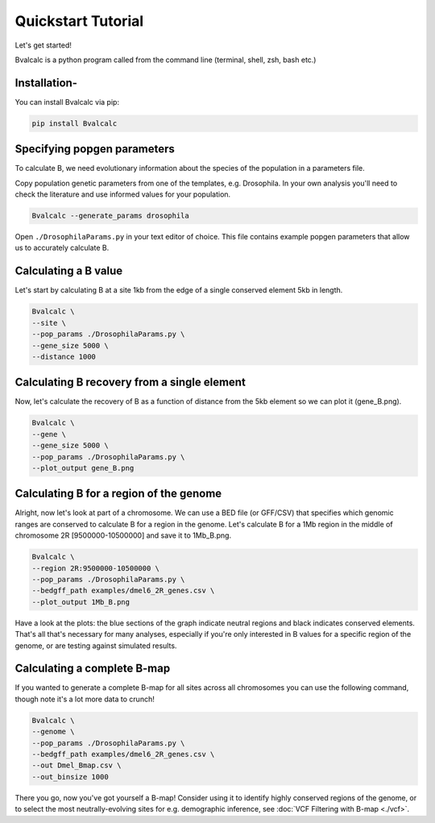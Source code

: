 Quickstart Tutorial
====================

Let's get started!

Bvalcalc is a python program called from the command line (terminal, shell, zsh, bash etc.)

Installation-
------------

You can install Bvalcalc via pip:

.. code-block:: bash

   pip install Bvalcalc

Specifying popgen parameters
------------------------------

To calculate B, we need evolutionary information about the species of the population in a parameters file.

Copy population genetic parameters from one of the templates, e.g. Drosophila.  
In your own analysis you'll need to check the literature and use informed values for your population.

.. code-block:: bash

   Bvalcalc --generate_params drosophila

Open ``./DrosophilaParams.py`` in your text editor of choice. This file contains example popgen parameters that allow us to accurately calculate B.

Calculating a B value
----------------------

Let's start by calculating B at a site 1kb from the edge of a single conserved element 5kb in length.

.. code-block:: bash

   Bvalcalc \
   --site \
   --pop_params ./DrosophilaParams.py \
   --gene_size 5000 \
   --distance 1000

Calculating B recovery from a single element
---------------------------------------------

Now, let's calculate the recovery of B as a function of distance from the 5kb element so we can plot it (gene_B.png).

.. code-block:: bash

   Bvalcalc \
   --gene \
   --gene_size 5000 \
   --pop_params ./DrosophilaParams.py \
   --plot_output gene_B.png

Calculating B for a region of the genome
-----------------------------------------

Alright, now let's look at part of a chromosome.  
We can use a BED file (or GFF/CSV) that specifies which genomic ranges are conserved to calculate B for a region in the genome.  
Let's calculate B for a 1Mb region in the middle of chromosome 2R [9500000-10500000] and save it to 1Mb_B.png.

.. code-block:: bash

   Bvalcalc \
   --region 2R:9500000-10500000 \
   --pop_params ./DrosophilaParams.py \
   --bedgff_path examples/dmel6_2R_genes.csv \
   --plot_output 1Mb_B.png

Have a look at the plots: the blue sections of the graph indicate neutral regions and black indicates conserved elements.  
That's all that's necessary for many analyses, especially if you're only interested in B values for a specific region of the genome, or are testing against simulated results.

Calculating a complete B-map
-----------------------------

If you wanted to generate a complete B-map for all sites across all chromosomes you can use the following command, though note it's a lot more data to crunch!

.. code-block:: bash

   Bvalcalc \
   --genome \
   --pop_params ./DrosophilaParams.py \
   --bedgff_path examples/dmel6_2R_genes.csv \
   --out Dmel_Bmap.csv \
   --out_binsize 1000

There you go, now you've got yourself a B-map! Consider using it to identify highly conserved regions of the genome, or to select the most neutrally-evolving sites for e.g. demographic inference, see :doc:`VCF Filtering with B-map <./vcf>`.
